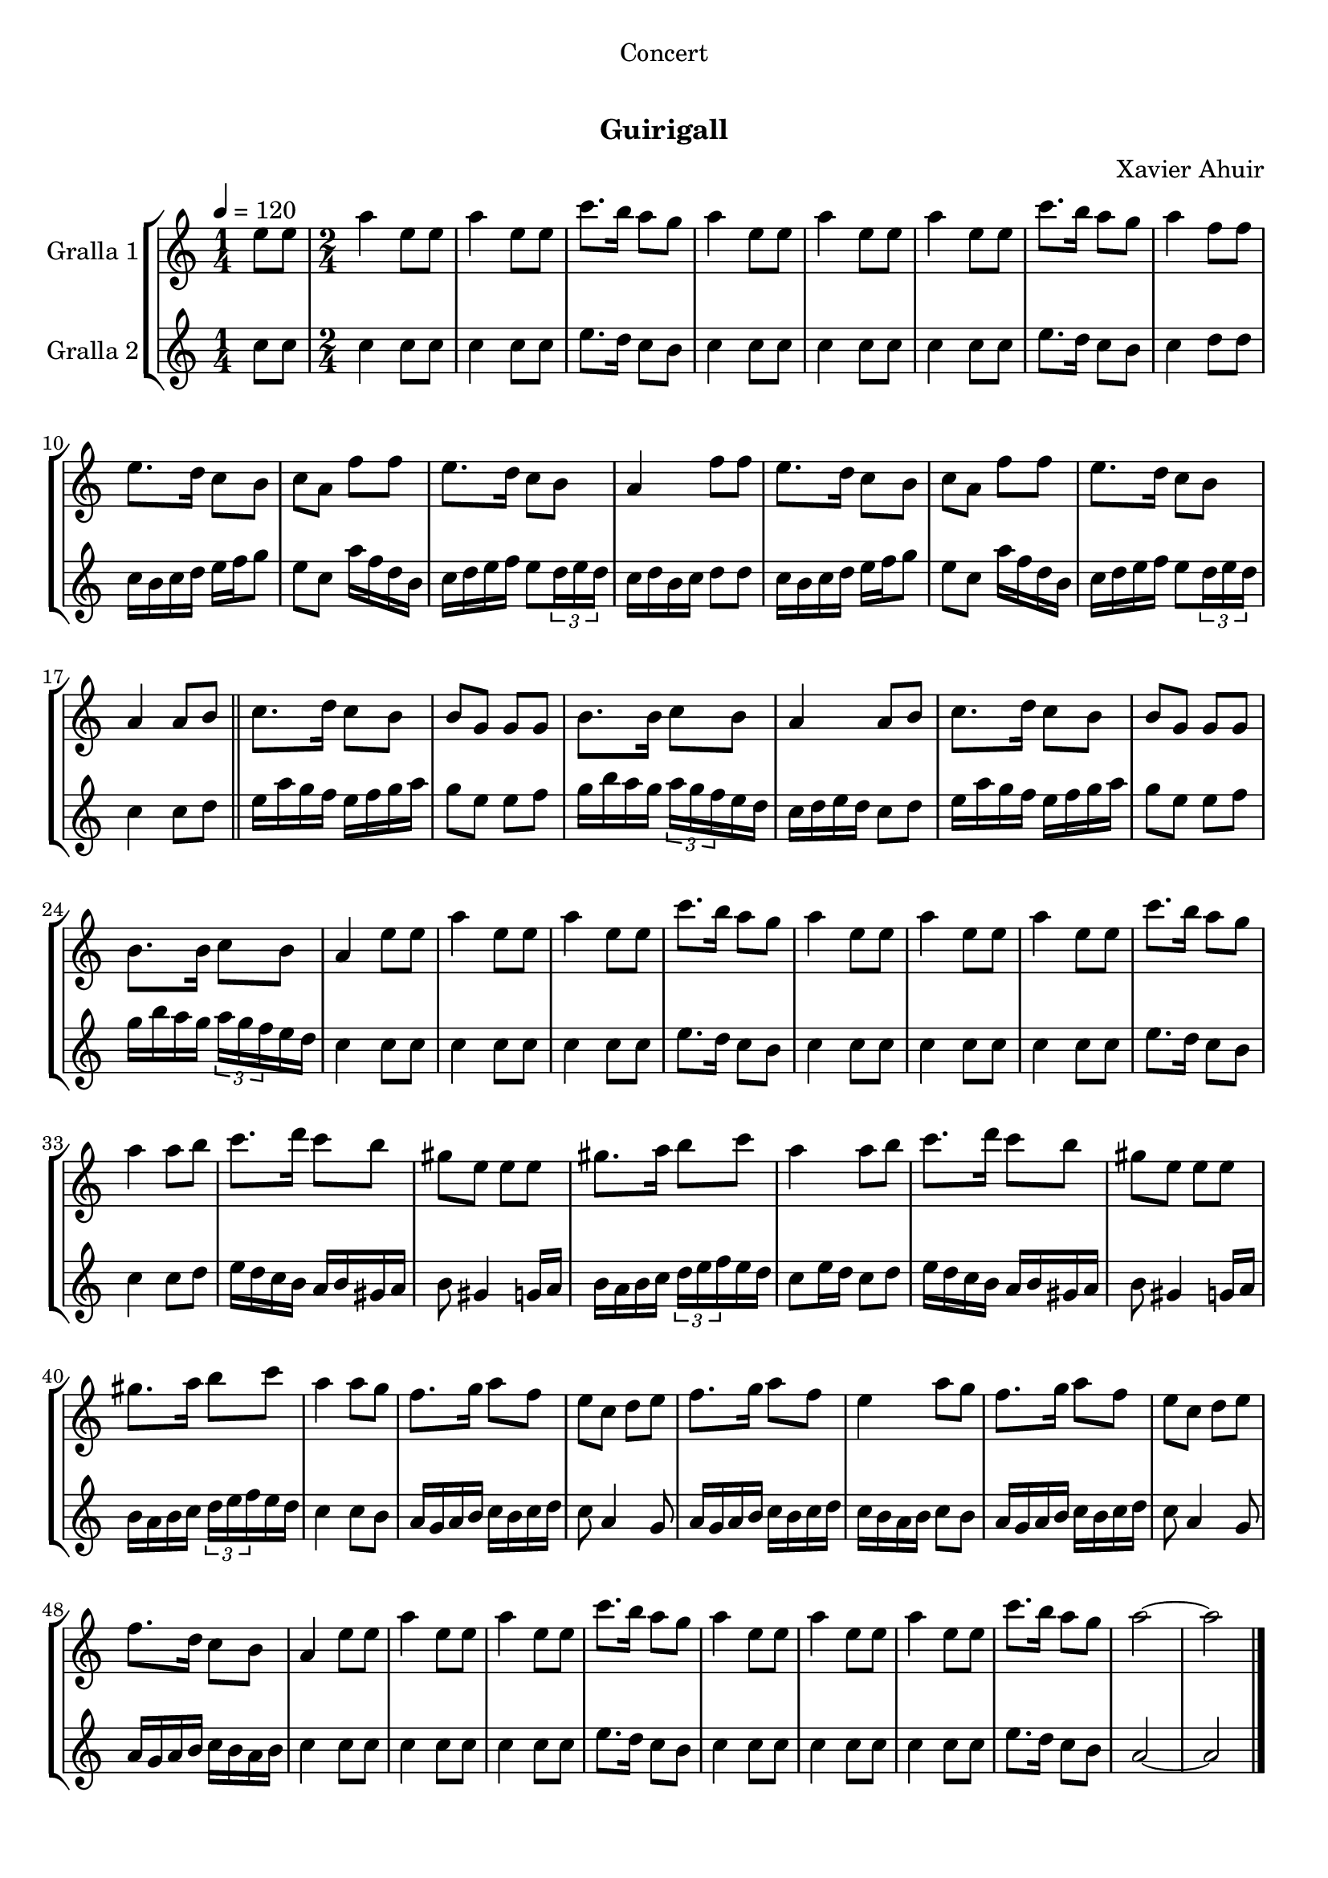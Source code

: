 \version "2.16.0"

\header {
  dedication="Concert"
  title="   "
  subtitle="Guirigall"
  subsubtitle=""
  poet=""
  meter=""
  piece=""
  composer="Xavier Ahuir"
  arranger=""
  opus=""
  instrument=""
  copyright="     "
  tagline="  "
}

liniaroAa =
\relative e''
{
  \tempo 4=120
  \clef treble
  \key c \major
  \time 1/4
  e8 e  |
  \time 2/4   a4 e8 e  |
  a4 e8 e  |
  c'8. b16 a8 g  |
  %05
  a4 e8 e  |
  a4 e8 e  |
  a4 e8 e  |
  c'8. b16 a8 g  |
  a4 f8 f  |
  %10
  e8. d16 c8 b  |
  c8 a f' f  |
  e8. d16 c8 b  |
  a4 f'8 f  |
  e8. d16 c8 b  |
  %15
  c8 a f' f  |
  e8. d16 c8 b  |
  a4 a8 b  \bar "||"
  c8. d16 c8 b  |
  b8 g g g  |
  %20
  b8. b16 c8 b  |
  a4 a8 b  |
  c8. d16 c8 b  |
  b8 g g g  |
  b8. b16 c8 b  |
  %25
  a4 e'8 e  |
  a4 e8 e  |
  a4 e8 e  |
  c'8. b16 a8 g  |
  a4 e8 e  |
  %30
  a4 e8 e  |
  a4 e8 e  |
  c'8. b16 a8 g  |
  a4 a8 b  |
  c8. d16 c8 b  |
  %35
  gis8 e e e  |
  gis8. a16 b8 c  |
  a4 a8 b  |
  c8. d16 c8 b  |
  gis8 e e e  |
  %40
  gis8. a16 b8 c  |
  a4 a8 g  |
  f8. g16 a8 f  |
  e8 c d e  |
  f8. g16 a8 f  |
  %45
  e4 a8 g  |
  f8. g16 a8 f  |
  e8 c d e  |
  f8. d16 c8 b  |
  a4 e'8 e  |
  %50
  a4 e8 e  |
  a4 e8 e  |
  c'8. b16 a8 g  |
  a4 e8 e  |
  a4 e8 e  |
  %55
  a4 e8 e  |
  c'8. b16 a8 g  |
  a2 ~  |
  a2  \bar "|."
}

liniaroAb =
\relative c''
{
  \tempo 4=120
  \clef treble
  \key c \major
  \time 1/4
  c8 c  |
  \time 2/4   c4 c8 c  |
  c4 c8 c  |
  e8. d16 c8 b  |
  %05
  c4 c8 c  |
  c4 c8 c  |
  c4 c8 c  |
  e8. d16 c8 b  |
  c4 d8 d  |
  %10
  c16 b c d e f g8  |
  e8 c a'16 f d b  |
  c16 d e f e8 \times 2/3 { d16 e d }  |
  c16 d b c d8 d  |
  c16 b c d e f g8  |
  %15
  e8 c a'16 f d b  |
  c16 d e f e8 \times 2/3 { d16 e d }  |
  c4 c8 d  \bar "||"
  e16 a g f e f g a  |
  g8 e e f  |
  %20
  g16 b a g \times 2/3 { a g f } e d  |
  c16 d e d c8 d  |
  e16 a g f e f g a  |
  g8 e e f  |
  g16 b a g \times 2/3 { a g f } e d  |
  %25
  c4 c8 c  |
  c4 c8 c  |
  c4 c8 c  |
  e8. d16 c8 b  |
  c4 c8 c  |
  %30
  c4 c8 c  |
  c4 c8 c  |
  e8. d16 c8 b  |
  c4 c8 d  |
  e16 d c b a b gis a  |
  %35
  b8 gis4 g16 a  |
  b16 a b c \times 2/3 { d e f } e d  |
  c8 e16 d c8 d  |
  e16 d c b a b gis a  |
  b8 gis4 g16 a  |
  %40
  b16 a b c \times 2/3 { d e f } e d  |
  c4 c8 b  |
  a16 g a b c b c d  |
  c8 a4 g8  |
  a16 g a b c b c d  |
  %45
  c16 b a b c8 b  |
  a16 g a b c b c d  |
  c8 a4 g8  |
  a16 g a b c b a b  |
  c4 c8 c  |
  %50
  c4 c8 c  |
  c4 c8 c  |
  e8. d16 c8 b  |
  c4 c8 c  |
  c4 c8 c  |
  %55
  c4 c8 c  |
  e8. d16 c8 b  |
  a2 ~  |
  a2  \bar "|."
}

\book {

\paper {
  print-page-number = false
  #(set-paper-size "a4")
  #(layout-set-staff-size 20)
}

\bookpart {
  \score {
    \new StaffGroup {
      \override Score.RehearsalMark #'self-alignment-X = #LEFT
      <<
        \new Staff \with {instrumentName = #"Gralla 1" } \liniaroAa
        \new Staff \with {instrumentName = #"Gralla 2" } \liniaroAb
      >>
    }
    \layout {}
  }\score { \unfoldRepeats
    \new StaffGroup {
      \override Score.RehearsalMark #'self-alignment-X = #LEFT
      <<
        \new Staff \with {instrumentName = #"Gralla 1" } \liniaroAa
        \new Staff \with {instrumentName = #"Gralla 2" } \liniaroAb
      >>
    }
    \midi {}
  }
}

\bookpart {
  \header {}
  \score {
    \new StaffGroup {
      \override Score.RehearsalMark #'self-alignment-X = #LEFT
      <<
        \new Staff \with {instrumentName = #"Gralla 1" } \liniaroAa
      >>
    }
    \layout {}
  }\score { \unfoldRepeats
    \new StaffGroup {
      \override Score.RehearsalMark #'self-alignment-X = #LEFT
      <<
        \new Staff \with {instrumentName = #"Gralla 1" } \liniaroAa
      >>
    }
    \midi {}
  }
}

\bookpart {
  \header {}
  \score {
    \new StaffGroup {
      \override Score.RehearsalMark #'self-alignment-X = #LEFT
      <<
        \new Staff \with {instrumentName = #"Gralla 2" } \liniaroAb
      >>
    }
    \layout {}
  }\score { \unfoldRepeats
    \new StaffGroup {
      \override Score.RehearsalMark #'self-alignment-X = #LEFT
      <<
        \new Staff \with {instrumentName = #"Gralla 2" } \liniaroAb
      >>
    }
    \midi {}
  }
}

}

\book {

\paper {
  print-page-number = false
  #(set-paper-size "a5landscape")
  #(layout-set-staff-size 16)
  #(define output-suffix "a5")
}

\bookpart {
  \header {}
  \score {
    \new StaffGroup {
      \override Score.RehearsalMark #'self-alignment-X = #LEFT
      <<
        \new Staff \with {instrumentName = #"Gralla 1" } \liniaroAa
      >>
    }
    \layout {}
  }
}

\bookpart {
  \header {}
  \score {
    \new StaffGroup {
      \override Score.RehearsalMark #'self-alignment-X = #LEFT
      <<
        \new Staff \with {instrumentName = #"Gralla 2" } \liniaroAb
      >>
    }
    \layout {}
  }
}

}

\book {

\paper {
  print-page-number = false
  #(set-paper-size "a6landscape")
  #(layout-set-staff-size 12)
  #(define output-suffix "a6")
}

\bookpart {
  \header {}
  \score {
    \new StaffGroup {
      \override Score.RehearsalMark #'self-alignment-X = #LEFT
      <<
        \new Staff \with {instrumentName = #"Gralla 1" } \liniaroAa
      >>
    }
    \layout {}
  }
}

\bookpart {
  \header {}
  \score {
    \new StaffGroup {
      \override Score.RehearsalMark #'self-alignment-X = #LEFT
      <<
        \new Staff \with {instrumentName = #"Gralla 2" } \liniaroAb
      >>
    }
    \layout {}
  }
}

}

